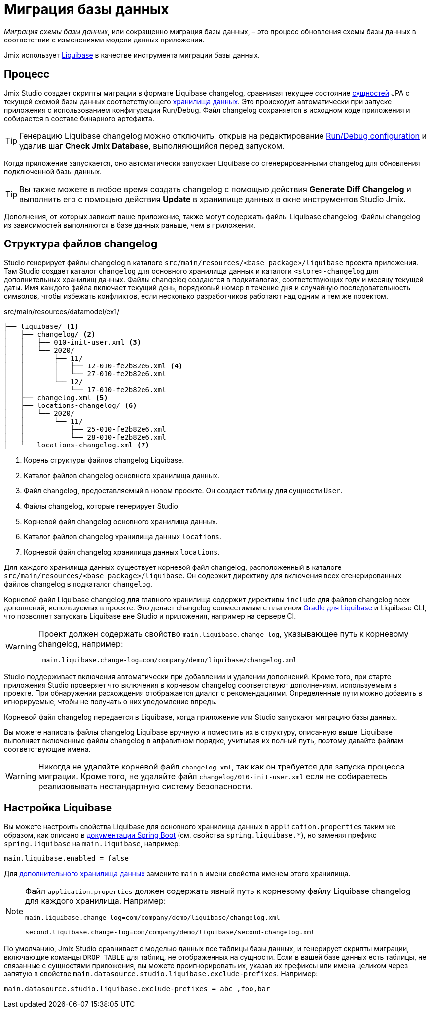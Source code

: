 = Миграция базы данных

_Миграция схемы базы данных_, или сокращенно миграция базы данных, – это процесс обновления схемы базы данных в соответствии с изменениями модели данных приложения.

Jmix использует https://www.liquibase.org[Liquibase^] в качестве инструмента миграции базы данных.

[[workflow]]
== Процесс

Jmix Studio создает скрипты миграции в формате Liquibase changelog, сравнивая текущее состояние xref:entities.adoc[сущностей] JPA с текущей схемой базы данных соответствующего xref:data-stores.adoc[хранилища данных]. Это происходит автоматически при запуске приложения с использованием конфигурации Run/Debug. Файл changelog сохраняется в исходном коде приложения и собирается в составе бинарного артефакта.

TIP: Генерацию Liquibase changelog можно отключить, открыв на редактирование xref:studio:project.adoc#run-debug-configuration-settings[Run/Debug configuration] и удалив шаг *Check Jmix Database*, выполняющийся перед запуском.

Когда приложение запускается, оно автоматически запускает Liquibase со сгенерированными changelog для обновления подключенной базы данных.

TIP: Вы также можете в любое время создать changelog с помощью действия *Generate Diff Changelog* и выполнить его с помощью действия *Update* в хранилище данных в окне инструментов Studio Jmix.

Дополнения, от которых зависит ваше приложение, также могут содержать файлы Liquibase changelog. Файлы changelog из зависимостей выполняются в базе данных раньше, чем в приложении.

[[changelogs]]
== Структура файлов changelog

Studio генерирует файлы changelog в каталоге `src/main/resources/<base_package>/liquibase` проекта приложения. Там Studio создает каталог `changelog` для основного хранилища данных и каталоги `<store>-changelog` для дополнительных хранилищ данных. Файлы changelog создаются в подкаталогах, соответствующих году и месяцу текущей даты. Имя каждого файла включает текущий день, порядковый номер в течение дня и случайную последовательность символов, чтобы избежать конфликтов, если несколько разработчиков работают над одним и тем же проектом.

.src/main/resources/datamodel/ex1/
[source,text]
----
├── liquibase/ <1>
│   ├── changelog/ <2>
│   │   ├── 010-init-user.xml <3>
│   │   └── 2020/
│   │       ├── 11/
│   │       │   ├── 12-010-fe2b82e6.xml <4>
│   │       │   └── 27-010-fe2b82e6.xml
│   │       └── 12/
│   │           └── 17-010-fe2b82e6.xml
│   ├── changelog.xml <5>
│   ├── locations-changelog/ <6>
│   │   └── 2020/
│   │       └── 11/
│   │           ├── 25-010-fe2b82e6.xml
│   │           └── 28-010-fe2b82e6.xml
│   └── locations-changelog.xml <7>
----

<1> Корень структуры файлов changelog Liquibase.
<2> Каталог файлов changelog основного хранилища данных.
<3> Файл changelog, предоставляемый в новом проекте. Он создает таблицу для сущности `User`.
<4> Файлы changelog, которые генерирует Studio.
<5> Корневой файл changelog основного хранилища данных.
<6> Каталог файлов changelog хранилища данных `locations`.
<7> Корневой файл changelog хранилища данных `locations`.

Для каждого хранилища данных существует корневой файл changelog, расположенный в каталоге `src/main/resources/<base_package>/liquibase`. Он содержит директиву для включения всех сгенерированных файлов changelog в подкаталог `changelog`.

Корневой файл Liquibase changelog для главного хранилища содержит директивы `include` для файлов changelog всех дополнений, используемых в проекте. Это делает changelog совместимым с плагином https://github.com/liquibase/liquibase-gradle-plugin[Gradle для Liquibase^] и Liquibase CLI, что позволяет запускать Liquibase вне Studio и приложения, например на сервере CI.

[WARNING]
====
Проект должен содержать свойство `main.liquibase.change-log`, указывающее путь к корневому changelog, например:

[source,text]
----
 main.liquibase.change-log=com/company/demo/liquibase/changelog.xml
----
====

Studio поддерживает включения автоматически при добавлении и удалении дополнений. Кроме того, при старте приложения Studio проверяет что включения в корневом changelog соответствуют дополнениям, используемым в проекте. При обнаружении расхождения отображается диалог с рекомендациями. Определенные пути можно добавить в игнорируемые, чтобы не получать о них уведомление впредь.

Корневой файл changelog передается в Liquibase, когда приложение или Studio запускают миграцию базы данных.

Вы можете написать файлы changelog Liquibase вручную и поместить их в структуру, описанную выше. Liquibase выполняет включенные файлы changelog в алфавитном порядке, учитывая их полный путь, поэтому давайте файлам соответствующие имена.

WARNING: Никогда не удаляйте корневой файл `changelog.xml`, так как он требуется для запуска процесса миграции. Кроме того, не удаляйте файл `changelog/010-init-user.xml` если не собираетесь реализовывать нестандартную систему безопасности.

[[configuration]]
== Настройка Liquibase

Вы можете настроить свойства Liquibase для основного хранилища данных в `application.properties` таким же образом, как описано в https://docs.spring.io/spring-boot/docs/{spring-boot-version}/reference/html/application-properties.html#application-properties.data-migration[документации Spring Boot] (см. свойства `spring.liquibase.*`), но заменяя префикс `spring.liquibase` на `main.liquibase`, например:

[source,text]
----
main.liquibase.enabled = false
----
Для xref:data-stores.adoc#additional[дополнительного хранилища данных] замените `main` в имени свойства именем этого хранилища.

[NOTE]
====
Файл `application.properties` должен содержать явный путь к корневому файлу Liquibase changelog для каждого хранилища. Например:

[source,text]
----
main.liquibase.change-log=com/company/demo/liquibase/changelog.xml

second.liquibase.change-log=com/company/demo/liquibase/second-changelog.xml
----
====

По умолчанию, Jmix Studio сравнивает с моделью данных все таблицы базы данных, и генерирует скрипты миграции, включающие команды `DROP TABLE` для таблиц, не отображенных на сущности. Если в вашей базе данных есть таблицы, не связанные с сущностями приложения, вы можете проигнорировать их, указав их префиксы или имена целиком через запятую в свойстве `main.datasource.studio.liquibase.exclude-prefixes`. Например:
[source, properties]
----
main.datasource.studio.liquibase.exclude-prefixes = abc_,foo,bar
----
